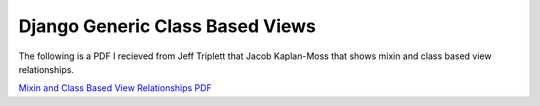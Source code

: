 Django Generic Class Based Views
--------------------------------

The following is a PDF I recieved from Jeff Triplett that Jacob Kaplan-Moss that shows mixin and class based view relationships.

`Mixin and Class Based View Relationships PDF <../_static/pdf/django/genericviews.pdf>`_
